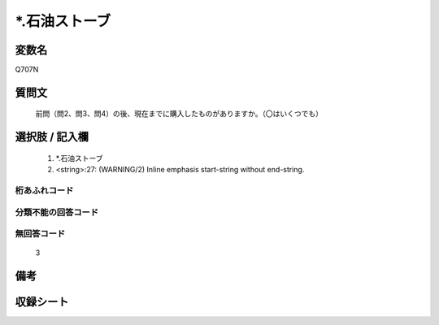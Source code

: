 .. title:: Q707N
.. rst-class:: item
====================================================================================================
*.石油ストーブ
====================================================================================================

.. rst-class:: varname
変数名
==================

Q707N

.. rst-class:: question
質問文
==================


   前問（問2、問3、問4）の後、現在までに購入したものがありますか。（〇はいくつでも）



.. rst-class:: answer
選択肢 / 記入欄
======================

  
     1. *.石油ストーブ
  
     2. <string>:27: (WARNING/2) Inline emphasis start-string without end-string.
  



.. rst-class:: overflow
桁あふれコード
-------------------------------
  


.. rst-class:: not_available
分類不能の回答コード
-------------------------------------
  


.. rst-class:: not_available
無回答コード
-------------------------------------
  3


.. rst-class:: bikou
備考
==================



.. rst-class:: include_sheet
収録シート
=======================================
.. hlist::
   :columns: 3
   
   
   * p1_5
   
   * p2_5
   
   


.. index:: Q707N